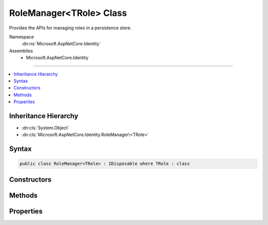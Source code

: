 

RoleManager<TRole> Class
========================






Provides the APIs for managing roles in a persistence store.


Namespace
    :dn:ns:`Microsoft.AspNetCore.Identity`
Assemblies
    * Microsoft.AspNetCore.Identity

----

.. contents::
   :local:



Inheritance Hierarchy
---------------------


* :dn:cls:`System.Object`
* :dn:cls:`Microsoft.AspNetCore.Identity.RoleManager\<TRole>`








Syntax
------

.. code-block:: csharp

    public class RoleManager<TRole> : IDisposable where TRole : class








.. dn:class:: Microsoft.AspNetCore.Identity.RoleManager`1
    :hidden:

.. dn:class:: Microsoft.AspNetCore.Identity.RoleManager<TRole>

Constructors
------------

.. dn:class:: Microsoft.AspNetCore.Identity.RoleManager<TRole>
    :noindex:
    :hidden:

    
    .. dn:constructor:: Microsoft.AspNetCore.Identity.RoleManager<TRole>.RoleManager(Microsoft.AspNetCore.Identity.IRoleStore<TRole>, System.Collections.Generic.IEnumerable<Microsoft.AspNetCore.Identity.IRoleValidator<TRole>>, Microsoft.AspNetCore.Identity.ILookupNormalizer, Microsoft.AspNetCore.Identity.IdentityErrorDescriber, Microsoft.Extensions.Logging.ILogger<Microsoft.AspNetCore.Identity.RoleManager<TRole>>, Microsoft.AspNetCore.Http.IHttpContextAccessor)
    
        
    
        
        Constructs a new instance of :any:`Microsoft.AspNetCore.Identity.RoleManager\`1`\.
    
        
    
        
        :param store: The persistence store the manager will operate over.
        
        :type store: Microsoft.AspNetCore.Identity.IRoleStore<Microsoft.AspNetCore.Identity.IRoleStore`1>{TRole}
    
        
        :param roleValidators: A collection of validators for roles.
        
        :type roleValidators: System.Collections.Generic.IEnumerable<System.Collections.Generic.IEnumerable`1>{Microsoft.AspNetCore.Identity.IRoleValidator<Microsoft.AspNetCore.Identity.IRoleValidator`1>{TRole}}
    
        
        :param keyNormalizer: The normalizer to use when normalizing role names to keys.
        
        :type keyNormalizer: Microsoft.AspNetCore.Identity.ILookupNormalizer
    
        
        :param errors: The :any:`Microsoft.AspNetCore.Identity.IdentityErrorDescriber` used to provider error messages.
        
        :type errors: Microsoft.AspNetCore.Identity.IdentityErrorDescriber
    
        
        :param logger: The logger used to log messages, warnings and errors.
        
        :type logger: Microsoft.Extensions.Logging.ILogger<Microsoft.Extensions.Logging.ILogger`1>{Microsoft.AspNetCore.Identity.RoleManager<Microsoft.AspNetCore.Identity.RoleManager`1>{TRole}}
    
        
        :param contextAccessor: The accessor used to access the :any:`Microsoft.AspNetCore.Http.HttpContext`\.
        
        :type contextAccessor: Microsoft.AspNetCore.Http.IHttpContextAccessor
    
        
        .. code-block:: csharp
    
            public RoleManager(IRoleStore<TRole> store, IEnumerable<IRoleValidator<TRole>> roleValidators, ILookupNormalizer keyNormalizer, IdentityErrorDescriber errors, ILogger<RoleManager<TRole>> logger, IHttpContextAccessor contextAccessor)
    

Methods
-------

.. dn:class:: Microsoft.AspNetCore.Identity.RoleManager<TRole>
    :noindex:
    :hidden:

    
    .. dn:method:: Microsoft.AspNetCore.Identity.RoleManager<TRole>.AddClaimAsync(TRole, System.Security.Claims.Claim)
    
        
    
        
        Adds a claim to a role.
    
        
    
        
        :param role: The role to add the claim to.
        
        :type role: TRole
    
        
        :param claim: The claim to add.
        
        :type claim: System.Security.Claims.Claim
        :rtype: System.Threading.Tasks.Task<System.Threading.Tasks.Task`1>{Microsoft.AspNetCore.Identity.IdentityResult<Microsoft.AspNetCore.Identity.IdentityResult>}
        :return: 
            The :any:`System.Threading.Tasks.Task` that represents the asynchronous operation, containing the :any:`Microsoft.AspNetCore.Identity.IdentityResult`
            of the operation.
    
        
        .. code-block:: csharp
    
            public virtual Task<IdentityResult> AddClaimAsync(TRole role, Claim claim)
    
    .. dn:method:: Microsoft.AspNetCore.Identity.RoleManager<TRole>.CreateAsync(TRole)
    
        
    
        
        Creates the specified <em>role</em> in the persistence store.
    
        
    
        
        :param role: The role to create.
        
        :type role: TRole
        :rtype: System.Threading.Tasks.Task<System.Threading.Tasks.Task`1>{Microsoft.AspNetCore.Identity.IdentityResult<Microsoft.AspNetCore.Identity.IdentityResult>}
        :return: 
            The :any:`System.Threading.Tasks.Task` that represents the asynchronous operation.
    
        
        .. code-block:: csharp
    
            public virtual Task<IdentityResult> CreateAsync(TRole role)
    
    .. dn:method:: Microsoft.AspNetCore.Identity.RoleManager<TRole>.DeleteAsync(TRole)
    
        
    
        
        Deletes the specified <em>role</em>.
    
        
    
        
        :param role: The role to delete.
        
        :type role: TRole
        :rtype: System.Threading.Tasks.Task<System.Threading.Tasks.Task`1>{Microsoft.AspNetCore.Identity.IdentityResult<Microsoft.AspNetCore.Identity.IdentityResult>}
        :return: 
            The :any:`System.Threading.Tasks.Task` that represents the asynchronous operation, containing the :any:`Microsoft.AspNetCore.Identity.IdentityResult` for the delete.
    
        
        .. code-block:: csharp
    
            public virtual Task<IdentityResult> DeleteAsync(TRole role)
    
    .. dn:method:: Microsoft.AspNetCore.Identity.RoleManager<TRole>.Dispose()
    
        
    
        
        Releases all resources used by the role manager.
    
        
    
        
        .. code-block:: csharp
    
            public void Dispose()
    
    .. dn:method:: Microsoft.AspNetCore.Identity.RoleManager<TRole>.Dispose(System.Boolean)
    
        
    
        
        Releases the unmanaged resources used by the role manager and optionally releases the managed resources.
    
        
    
        
        :param disposing: true to release both managed and unmanaged resources; false to release only unmanaged resources.
        
        :type disposing: System.Boolean
    
        
        .. code-block:: csharp
    
            protected virtual void Dispose(bool disposing)
    
    .. dn:method:: Microsoft.AspNetCore.Identity.RoleManager<TRole>.FindByIdAsync(System.String)
    
        
    
        
        Finds the role associated with the specified <em>roleId</em> if any.
    
        
    
        
        :param roleId: The role ID whose role should be returned.
        
        :type roleId: System.String
        :rtype: System.Threading.Tasks.Task<System.Threading.Tasks.Task`1>{TRole}
        :return: 
            The :any:`System.Threading.Tasks.Task` that represents the asynchronous operation, containing the role 
            associated with the specified <em>roleId</em>
    
        
        .. code-block:: csharp
    
            public virtual Task<TRole> FindByIdAsync(string roleId)
    
    .. dn:method:: Microsoft.AspNetCore.Identity.RoleManager<TRole>.FindByNameAsync(System.String)
    
        
    
        
        Finds the role associated with the specified <em>roleName</em> if any.
    
        
    
        
        :param roleName: The name of the role to be returned.
        
        :type roleName: System.String
        :rtype: System.Threading.Tasks.Task<System.Threading.Tasks.Task`1>{TRole}
        :return: 
            The :any:`System.Threading.Tasks.Task` that represents the asynchronous operation, containing the role 
            associated with the specified <em>roleName</em>
    
        
        .. code-block:: csharp
    
            public virtual Task<TRole> FindByNameAsync(string roleName)
    
    .. dn:method:: Microsoft.AspNetCore.Identity.RoleManager<TRole>.GetClaimsAsync(TRole)
    
        
    
        
        Gets a list of claims associated with the specified <em>role</em>.
    
        
    
        
        :param role: The role whose claims should be returned.
        
        :type role: TRole
        :rtype: System.Threading.Tasks.Task<System.Threading.Tasks.Task`1>{System.Collections.Generic.IList<System.Collections.Generic.IList`1>{System.Security.Claims.Claim<System.Security.Claims.Claim>}}
        :return: 
            The :any:`System.Threading.Tasks.Task` that represents the asynchronous operation, containing the list of :any:`System.Security.Claims.Claim`\s
            associated with the specified <em>role</em>.
    
        
        .. code-block:: csharp
    
            public virtual Task<IList<Claim>> GetClaimsAsync(TRole role)
    
    .. dn:method:: Microsoft.AspNetCore.Identity.RoleManager<TRole>.GetRoleIdAsync(TRole)
    
        
    
        
        Gets the ID of the specified <em>role</em>.
    
        
    
        
        :param role: The role whose ID should be retrieved.
        
        :type role: TRole
        :rtype: System.Threading.Tasks.Task<System.Threading.Tasks.Task`1>{System.String<System.String>}
        :return: 
            The :any:`System.Threading.Tasks.Task` that represents the asynchronous operation, containing the ID of the 
            specified <em>role</em>.
    
        
        .. code-block:: csharp
    
            public virtual Task<string> GetRoleIdAsync(TRole role)
    
    .. dn:method:: Microsoft.AspNetCore.Identity.RoleManager<TRole>.GetRoleNameAsync(TRole)
    
        
    
        
        Gets the name of the specified <em>role</em>.
    
        
    
        
        :param role: The role whose name should be retrieved.
        
        :type role: TRole
        :rtype: System.Threading.Tasks.Task<System.Threading.Tasks.Task`1>{System.String<System.String>}
        :return: 
            The :any:`System.Threading.Tasks.Task` that represents the asynchronous operation, containing the name of the 
            specified <em>role</em>.
    
        
        .. code-block:: csharp
    
            public virtual Task<string> GetRoleNameAsync(TRole role)
    
    .. dn:method:: Microsoft.AspNetCore.Identity.RoleManager<TRole>.NormalizeKey(System.String)
    
        
    
        
        Gets a normalized representation of the specified <em>key</em>.
    
        
    
        
        :param key: The value to normalize.
        
        :type key: System.String
        :rtype: System.String
        :return: A normalized representation of the specified <em>key</em>.
    
        
        .. code-block:: csharp
    
            public virtual string NormalizeKey(string key)
    
    .. dn:method:: Microsoft.AspNetCore.Identity.RoleManager<TRole>.RemoveClaimAsync(TRole, System.Security.Claims.Claim)
    
        
    
        
        Removes a claim from a role.
    
        
    
        
        :param role: The role to remove the claim from.
        
        :type role: TRole
    
        
        :param claim: The claim to remove.
        
        :type claim: System.Security.Claims.Claim
        :rtype: System.Threading.Tasks.Task<System.Threading.Tasks.Task`1>{Microsoft.AspNetCore.Identity.IdentityResult<Microsoft.AspNetCore.Identity.IdentityResult>}
        :return: 
            The :any:`System.Threading.Tasks.Task` that represents the asynchronous operation, containing the :any:`Microsoft.AspNetCore.Identity.IdentityResult`
            of the operation.
    
        
        .. code-block:: csharp
    
            public virtual Task<IdentityResult> RemoveClaimAsync(TRole role, Claim claim)
    
    .. dn:method:: Microsoft.AspNetCore.Identity.RoleManager<TRole>.RoleExistsAsync(System.String)
    
        
    
        
        Gets a flag indicating whether the specified <em>roleName</em> exists.
    
        
    
        
        :param roleName: The role name whose existence should be checked.
        
        :type roleName: System.String
        :rtype: System.Threading.Tasks.Task<System.Threading.Tasks.Task`1>{System.Boolean<System.Boolean>}
        :return: 
            The :any:`System.Threading.Tasks.Task` that represents the asynchronous operation, containing true if the role name exists, otherwise false.
    
        
        .. code-block:: csharp
    
            public virtual Task<bool> RoleExistsAsync(string roleName)
    
    .. dn:method:: Microsoft.AspNetCore.Identity.RoleManager<TRole>.SetRoleNameAsync(TRole, System.String)
    
        
    
        
        Sets the name of the specified <em>role</em>.
    
        
    
        
        :param role: The role whose name should be set.
        
        :type role: TRole
    
        
        :param name: The name to set.
        
        :type name: System.String
        :rtype: System.Threading.Tasks.Task<System.Threading.Tasks.Task`1>{Microsoft.AspNetCore.Identity.IdentityResult<Microsoft.AspNetCore.Identity.IdentityResult>}
        :return: 
            The :any:`System.Threading.Tasks.Task` that represents the asynchronous operation, containing the :any:`Microsoft.AspNetCore.Identity.IdentityResult`
            of the operation.
    
        
        .. code-block:: csharp
    
            public virtual Task<IdentityResult> SetRoleNameAsync(TRole role, string name)
    
    .. dn:method:: Microsoft.AspNetCore.Identity.RoleManager<TRole>.ThrowIfDisposed()
    
        
    
        
        .. code-block:: csharp
    
            protected void ThrowIfDisposed()
    
    .. dn:method:: Microsoft.AspNetCore.Identity.RoleManager<TRole>.UpdateAsync(TRole)
    
        
    
        
        Updates the specified <em>role</em>.
    
        
    
        
        :param role: The role to updated.
        
        :type role: TRole
        :rtype: System.Threading.Tasks.Task<System.Threading.Tasks.Task`1>{Microsoft.AspNetCore.Identity.IdentityResult<Microsoft.AspNetCore.Identity.IdentityResult>}
        :return: 
            The :any:`System.Threading.Tasks.Task` that represents the asynchronous operation, containing the :any:`Microsoft.AspNetCore.Identity.IdentityResult` for the update.
    
        
        .. code-block:: csharp
    
            public virtual Task<IdentityResult> UpdateAsync(TRole role)
    
    .. dn:method:: Microsoft.AspNetCore.Identity.RoleManager<TRole>.UpdateNormalizedRoleNameAsync(TRole)
    
        
    
        
        Updates the normalized name for the specified <em>role</em>.
    
        
    
        
        :param role: The role whose normalized name needs to be updated.
        
        :type role: TRole
        :rtype: System.Threading.Tasks.Task
        :return: 
            The :any:`System.Threading.Tasks.Task` that represents the asynchronous operation.
    
        
        .. code-block:: csharp
    
            public virtual Task UpdateNormalizedRoleNameAsync(TRole role)
    

Properties
----------

.. dn:class:: Microsoft.AspNetCore.Identity.RoleManager<TRole>
    :noindex:
    :hidden:

    
    .. dn:property:: Microsoft.AspNetCore.Identity.RoleManager<TRole>.Logger
    
        
    
        
        Gets the :any:`Microsoft.Extensions.Logging.ILogger` used to log messages from the manager.
    
        
        :rtype: Microsoft.Extensions.Logging.ILogger
        :return: 
            The :any:`Microsoft.Extensions.Logging.ILogger` used to log messages from the manager.
    
        
        .. code-block:: csharp
    
            protected virtual ILogger Logger { get; set; }
    
    .. dn:property:: Microsoft.AspNetCore.Identity.RoleManager<TRole>.Roles
    
        
    
        
        Gets an IQueryable collection of Roles if the persistence store is an :any:`Microsoft.AspNetCore.Identity.IQueryableRoleStore\`1`\,
        otherwise throws a :any:`System.NotSupportedException`\.
    
        
        :rtype: System.Linq.IQueryable<System.Linq.IQueryable`1>{TRole}
        :return: An IQueryable collection of Roles if the persistence store is an :any:`Microsoft.AspNetCore.Identity.IQueryableRoleStore\`1`\.
    
        
        .. code-block:: csharp
    
            public virtual IQueryable<TRole> Roles { get; }
    
    .. dn:property:: Microsoft.AspNetCore.Identity.RoleManager<TRole>.Store
    
        
    
        
        Gets the persistence store this instance operates over.
    
        
        :rtype: Microsoft.AspNetCore.Identity.IRoleStore<Microsoft.AspNetCore.Identity.IRoleStore`1>{TRole}
        :return: The persistence store this instance operates over.
    
        
        .. code-block:: csharp
    
            protected IRoleStore<TRole> Store { get; }
    
    .. dn:property:: Microsoft.AspNetCore.Identity.RoleManager<TRole>.SupportsQueryableRoles
    
        
    
        
        Gets a flag indicating whether the underlying persistence store supports returning an :any:`System.Linq.IQueryable` collection of roles.
    
        
        :rtype: System.Boolean
        :return: 
            true if the underlying persistence store supports returning an :any:`System.Linq.IQueryable` collection of roles, otherwise false.
    
        
        .. code-block:: csharp
    
            public virtual bool SupportsQueryableRoles { get; }
    
    .. dn:property:: Microsoft.AspNetCore.Identity.RoleManager<TRole>.SupportsRoleClaims
    
        
    
        
        Gets a flag indicating whether the underlying persistence store supports :any:`System.Security.Claims.Claim`\s for roles.
    
        
        :rtype: System.Boolean
        :return: 
            true if the underlying persistence store supports :any:`System.Security.Claims.Claim`\s for roles, otherwise false.
    
        
        .. code-block:: csharp
    
            public virtual bool SupportsRoleClaims { get; }
    

